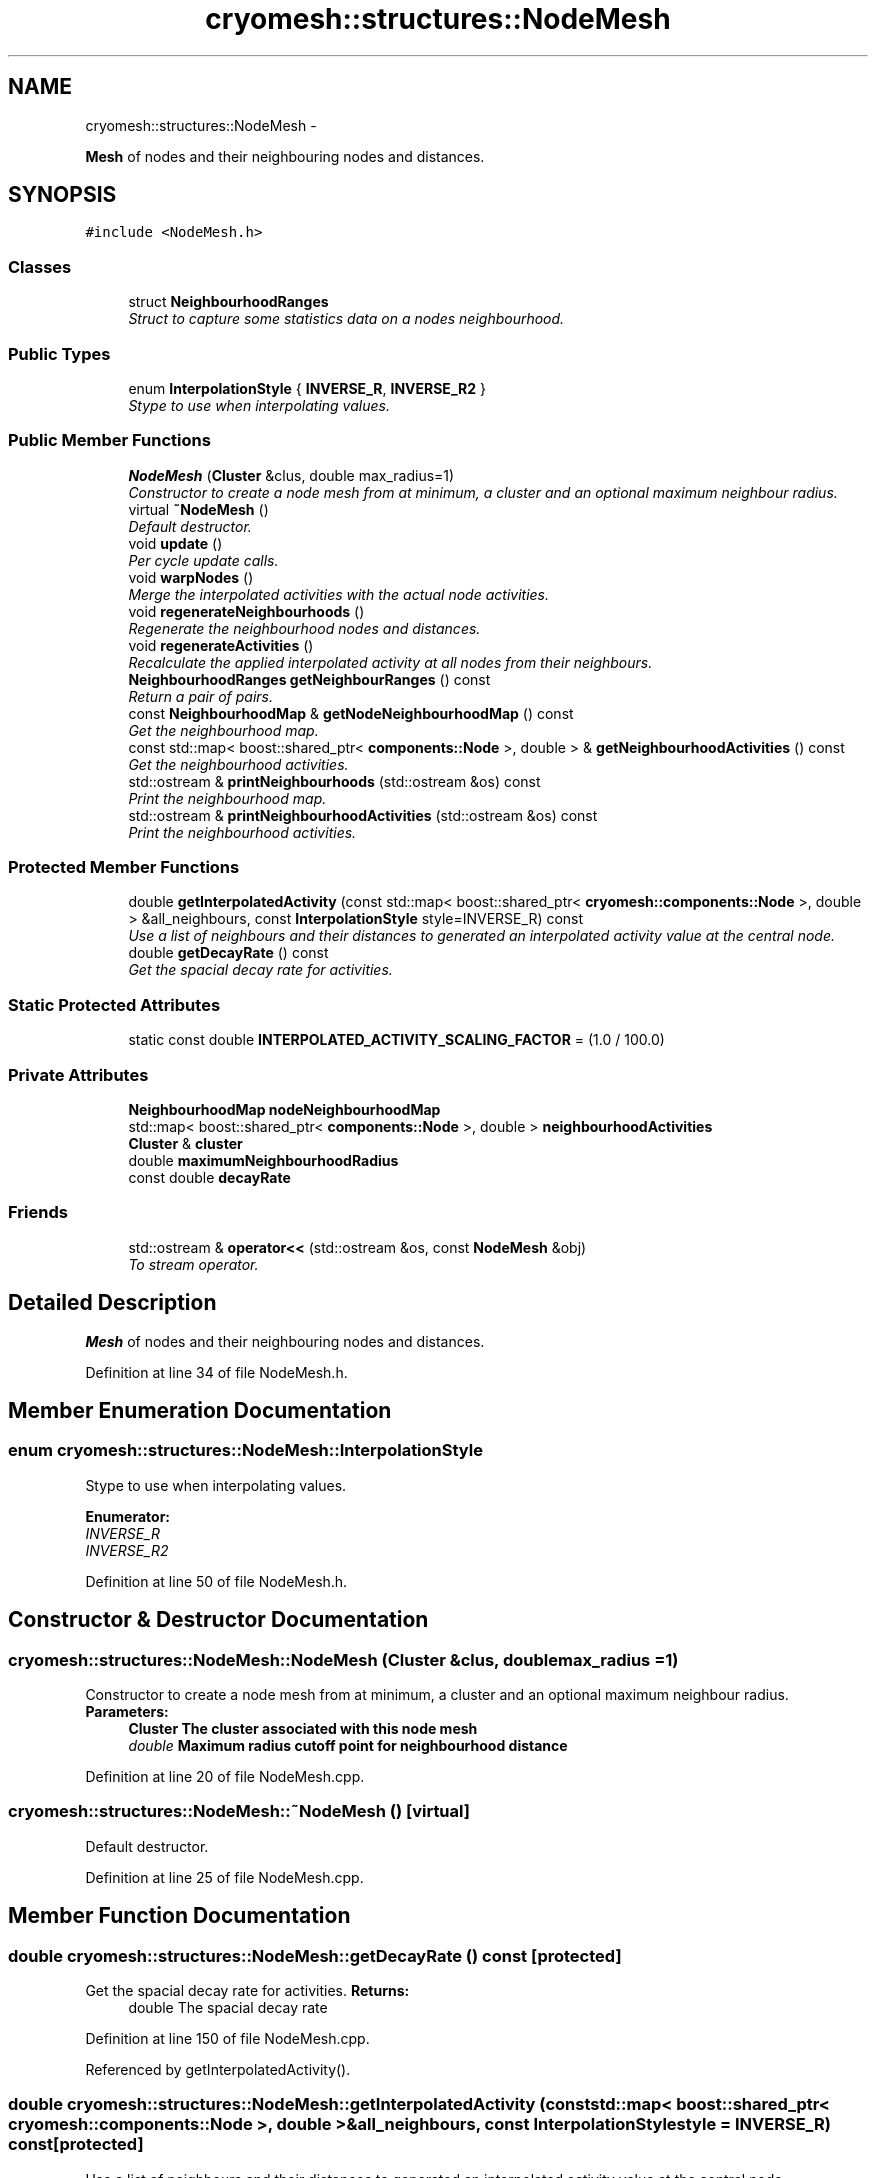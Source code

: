 .TH "cryomesh::structures::NodeMesh" 3 "Thu Jul 7 2011" "cryomesh" \" -*- nroff -*-
.ad l
.nh
.SH NAME
cryomesh::structures::NodeMesh \- 
.PP
\fBMesh\fP of nodes and their neighbouring nodes and distances.  

.SH SYNOPSIS
.br
.PP
.PP
\fC#include <NodeMesh.h>\fP
.SS "Classes"

.in +1c
.ti -1c
.RI "struct \fBNeighbourhoodRanges\fP"
.br
.RI "\fIStruct to capture some statistics data on a nodes neighbourhood. \fP"
.in -1c
.SS "Public Types"

.in +1c
.ti -1c
.RI "enum \fBInterpolationStyle\fP { \fBINVERSE_R\fP, \fBINVERSE_R2\fP }"
.br
.RI "\fIStype to use when interpolating values. \fP"
.in -1c
.SS "Public Member Functions"

.in +1c
.ti -1c
.RI "\fBNodeMesh\fP (\fBCluster\fP &clus, double max_radius=1)"
.br
.RI "\fIConstructor to create a node mesh from at minimum, a cluster and an optional maximum neighbour radius. \fP"
.ti -1c
.RI "virtual \fB~NodeMesh\fP ()"
.br
.RI "\fIDefault destructor. \fP"
.ti -1c
.RI "void \fBupdate\fP ()"
.br
.RI "\fIPer cycle update calls. \fP"
.ti -1c
.RI "void \fBwarpNodes\fP ()"
.br
.RI "\fIMerge the interpolated activities with the actual node activities. \fP"
.ti -1c
.RI "void \fBregenerateNeighbourhoods\fP ()"
.br
.RI "\fIRegenerate the neighbourhood nodes and distances. \fP"
.ti -1c
.RI "void \fBregenerateActivities\fP ()"
.br
.RI "\fIRecalculate the applied interpolated activity at all nodes from their neighbours. \fP"
.ti -1c
.RI "\fBNeighbourhoodRanges\fP \fBgetNeighbourRanges\fP () const "
.br
.RI "\fIReturn a pair of pairs. \fP"
.ti -1c
.RI "const \fBNeighbourhoodMap\fP & \fBgetNodeNeighbourhoodMap\fP () const "
.br
.RI "\fIGet the neighbourhood map. \fP"
.ti -1c
.RI "const std::map< boost::shared_ptr< \fBcomponents::Node\fP >, double > & \fBgetNeighbourhoodActivities\fP () const "
.br
.RI "\fIGet the neighbourhood activities. \fP"
.ti -1c
.RI "std::ostream & \fBprintNeighbourhoods\fP (std::ostream &os) const "
.br
.RI "\fIPrint the neighbourhood map. \fP"
.ti -1c
.RI "std::ostream & \fBprintNeighbourhoodActivities\fP (std::ostream &os) const "
.br
.RI "\fIPrint the neighbourhood activities. \fP"
.in -1c
.SS "Protected Member Functions"

.in +1c
.ti -1c
.RI "double \fBgetInterpolatedActivity\fP (const std::map< boost::shared_ptr< \fBcryomesh::components::Node\fP >, double > &all_neighbours, const \fBInterpolationStyle\fP style=INVERSE_R) const "
.br
.RI "\fIUse a list of neighbours and their distances to generated an interpolated activity value at the central node. \fP"
.ti -1c
.RI "double \fBgetDecayRate\fP () const "
.br
.RI "\fIGet the spacial decay rate for activities. \fP"
.in -1c
.SS "Static Protected Attributes"

.in +1c
.ti -1c
.RI "static const double \fBINTERPOLATED_ACTIVITY_SCALING_FACTOR\fP = (1.0 / 100.0)"
.br
.in -1c
.SS "Private Attributes"

.in +1c
.ti -1c
.RI "\fBNeighbourhoodMap\fP \fBnodeNeighbourhoodMap\fP"
.br
.ti -1c
.RI "std::map< boost::shared_ptr< \fBcomponents::Node\fP >, double > \fBneighbourhoodActivities\fP"
.br
.ti -1c
.RI "\fBCluster\fP & \fBcluster\fP"
.br
.ti -1c
.RI "double \fBmaximumNeighbourhoodRadius\fP"
.br
.ti -1c
.RI "const double \fBdecayRate\fP"
.br
.in -1c
.SS "Friends"

.in +1c
.ti -1c
.RI "std::ostream & \fBoperator<<\fP (std::ostream &os, const \fBNodeMesh\fP &obj)"
.br
.RI "\fITo stream operator. \fP"
.in -1c
.SH "Detailed Description"
.PP 
\fBMesh\fP of nodes and their neighbouring nodes and distances. 
.PP
Definition at line 34 of file NodeMesh.h.
.SH "Member Enumeration Documentation"
.PP 
.SS "enum \fBcryomesh::structures::NodeMesh::InterpolationStyle\fP"
.PP
Stype to use when interpolating values. 
.PP
\fBEnumerator: \fP
.in +1c
.TP
\fB\fIINVERSE_R \fP\fP
.TP
\fB\fIINVERSE_R2 \fP\fP

.PP
Definition at line 50 of file NodeMesh.h.
.SH "Constructor & Destructor Documentation"
.PP 
.SS "cryomesh::structures::NodeMesh::NodeMesh (\fBCluster\fP &clus, doublemax_radius = \fC1\fP)"
.PP
Constructor to create a node mesh from at minimum, a cluster and an optional maximum neighbour radius. \fBParameters:\fP
.RS 4
\fI\fBCluster\fP\fP The cluster associated with this node mesh 
.br
\fIdouble\fP Maximum radius cutoff point for neighbourhood distance 
.RE
.PP

.PP
Definition at line 20 of file NodeMesh.cpp.
.SS "cryomesh::structures::NodeMesh::~NodeMesh ()\fC [virtual]\fP"
.PP
Default destructor. 
.PP
Definition at line 25 of file NodeMesh.cpp.
.SH "Member Function Documentation"
.PP 
.SS "double cryomesh::structures::NodeMesh::getDecayRate () const\fC [protected]\fP"
.PP
Get the spacial decay rate for activities. \fBReturns:\fP
.RS 4
double The spacial decay rate 
.RE
.PP

.PP
Definition at line 150 of file NodeMesh.cpp.
.PP
Referenced by getInterpolatedActivity().
.SS "double cryomesh::structures::NodeMesh::getInterpolatedActivity (const std::map< boost::shared_ptr< \fBcryomesh::components::Node\fP >, double > &all_neighbours, const \fBInterpolationStyle\fPstyle = \fCINVERSE_R\fP) const\fC [protected]\fP"
.PP
Use a list of neighbours and their distances to generated an interpolated activity value at the central node. \fBParameters:\fP
.RS 4
\fIstd::map<boost::shared_ptr<cryomesh::components::Node>,double>\fP List of all the neighbour nodes and their distances to their central node 
.br
\fIInterpolationStyle\fP Which method to use to interpolate the central activity
.RE
.PP
\fBReturns:\fP
.RS 4
double The interpolated activity 
.RE
.PP

.PP
Definition at line 98 of file NodeMesh.cpp.
.PP
References getDecayRate().
.PP
Referenced by regenerateActivities().
.SS "const std::map< boost::shared_ptr< \fBcomponents::Node\fP >, double > & cryomesh::structures::NodeMesh::getNeighbourhoodActivities () const"
.PP
Get the neighbourhood activities. \fBReturns:\fP
.RS 4
std::map<boost::shared_ptr<components::Node>, double> The neighbourhood activities 
.RE
.PP

.PP
Definition at line 195 of file NodeMesh.cpp.
.SS "\fBNodeMesh::NeighbourhoodRanges\fP cryomesh::structures::NodeMesh::getNeighbourRanges () const"
.PP
Return a pair of pairs. the first representing the min/max of neighbour counts, the second the min/max of distances
.PP
\fBReturns:\fP
.RS 4
\fBNeighbourhoodRanges\fP min/max of neighbour counts and min/max of distances 
.RE
.PP

.PP
Definition at line 154 of file NodeMesh.cpp.
.SS "const \fBNeighbourhoodMap\fP & cryomesh::structures::NodeMesh::getNodeNeighbourhoodMap () const"
.PP
Get the neighbourhood map. \fBReturns:\fP
.RS 4
NeighbourhoodMap The neighbourhood map 
.RE
.PP

.PP
Definition at line 192 of file NodeMesh.cpp.
.SS "std::ostream & cryomesh::structures::NodeMesh::printNeighbourhoodActivities (std::ostream &os) const"
.PP
Print the neighbourhood activities. \fBParameters:\fP
.RS 4
\fIstd::ostream\fP The output stream
.RE
.PP
\fBReturns:\fP
.RS 4
std::ostream The output stream 
.RE
.PP

.PP
Definition at line 221 of file NodeMesh.cpp.
.PP
References neighbourhoodActivities.
.SS "std::ostream & cryomesh::structures::NodeMesh::printNeighbourhoods (std::ostream &os) const"
.PP
Print the neighbourhood map. \fBParameters:\fP
.RS 4
\fIstd::ostream\fP The output stream
.RE
.PP
\fBReturns:\fP
.RS 4
std::ostream The output stream 
.RE
.PP

.PP
Definition at line 199 of file NodeMesh.cpp.
.SS "void cryomesh::structures::NodeMesh::regenerateActivities ()"
.PP
Recalculate the applied interpolated activity at all nodes from their neighbours. 
.PP
Definition at line 87 of file NodeMesh.cpp.
.PP
References getInterpolatedActivity(), and neighbourhoodActivities.
.SS "void cryomesh::structures::NodeMesh::regenerateNeighbourhoods ()"
.PP
Regenerate the neighbourhood nodes and distances. 
.PP
Definition at line 50 of file NodeMesh.cpp.
.PP
References maximumNeighbourhoodRadius, neighbourhoodActivities, and nodeNeighbourhoodMap.
.SS "void cryomesh::structures::NodeMesh::update ()"
.PP
Per cycle update calls. 
.PP
Definition at line 28 of file NodeMesh.cpp.
.SS "void cryomesh::structures::NodeMesh::warpNodes ()"
.PP
Merge the interpolated activities with the actual node activities. 
.PP
Definition at line 32 of file NodeMesh.cpp.
.PP
References INTERPOLATED_ACTIVITY_SCALING_FACTOR, and neighbourhoodActivities.
.SH "Friends And Related Function Documentation"
.PP 
.SS "std::ostream& operator<< (std::ostream &os, const \fBNodeMesh\fP &obj)\fC [friend]\fP"
.PP
To stream operator. \fBParameters:\fP
.RS 4
\fIstd::ostream\fP & os The output stream 
.br
\fIconst\fP \fBNodeMesh\fP & obj The object to stream
.RE
.PP
\fBReturns:\fP
.RS 4
std::ostream & The output stream 
.RE
.PP

.PP
Definition at line 240 of file NodeMesh.cpp.
.SH "Member Data Documentation"
.PP 
.SS "\fBCluster\fP& \fBcryomesh::structures::NodeMesh::cluster\fP\fC [private]\fP"
.PP
Definition at line 203 of file NodeMesh.h.
.SS "const double \fBcryomesh::structures::NodeMesh::decayRate\fP\fC [private]\fP"
.PP
Definition at line 217 of file NodeMesh.h.
.SS "const double \fBcryomesh::structures::NodeMesh::INTERPOLATED_ACTIVITY_SCALING_FACTOR\fP = (1.0 / 100.0)\fC [static, protected]\fP"
.PP
Definition at line 181 of file NodeMesh.h.
.PP
Referenced by warpNodes().
.SS "double \fBcryomesh::structures::NodeMesh::maximumNeighbourhoodRadius\fP\fC [private]\fP"
.PP
Definition at line 210 of file NodeMesh.h.
.PP
Referenced by regenerateNeighbourhoods().
.SS "std::map<boost::shared_ptr<\fBcomponents::Node\fP>, double> \fBcryomesh::structures::NodeMesh::neighbourhoodActivities\fP\fC [private]\fP"
.PP
Definition at line 196 of file NodeMesh.h.
.PP
Referenced by printNeighbourhoodActivities(), regenerateActivities(), regenerateNeighbourhoods(), and warpNodes().
.SS "\fBNeighbourhoodMap\fP \fBcryomesh::structures::NodeMesh::nodeNeighbourhoodMap\fP\fC [private]\fP"
.PP
Definition at line 189 of file NodeMesh.h.
.PP
Referenced by regenerateNeighbourhoods().

.SH "Author"
.PP 
Generated automatically by Doxygen for cryomesh from the source code.
